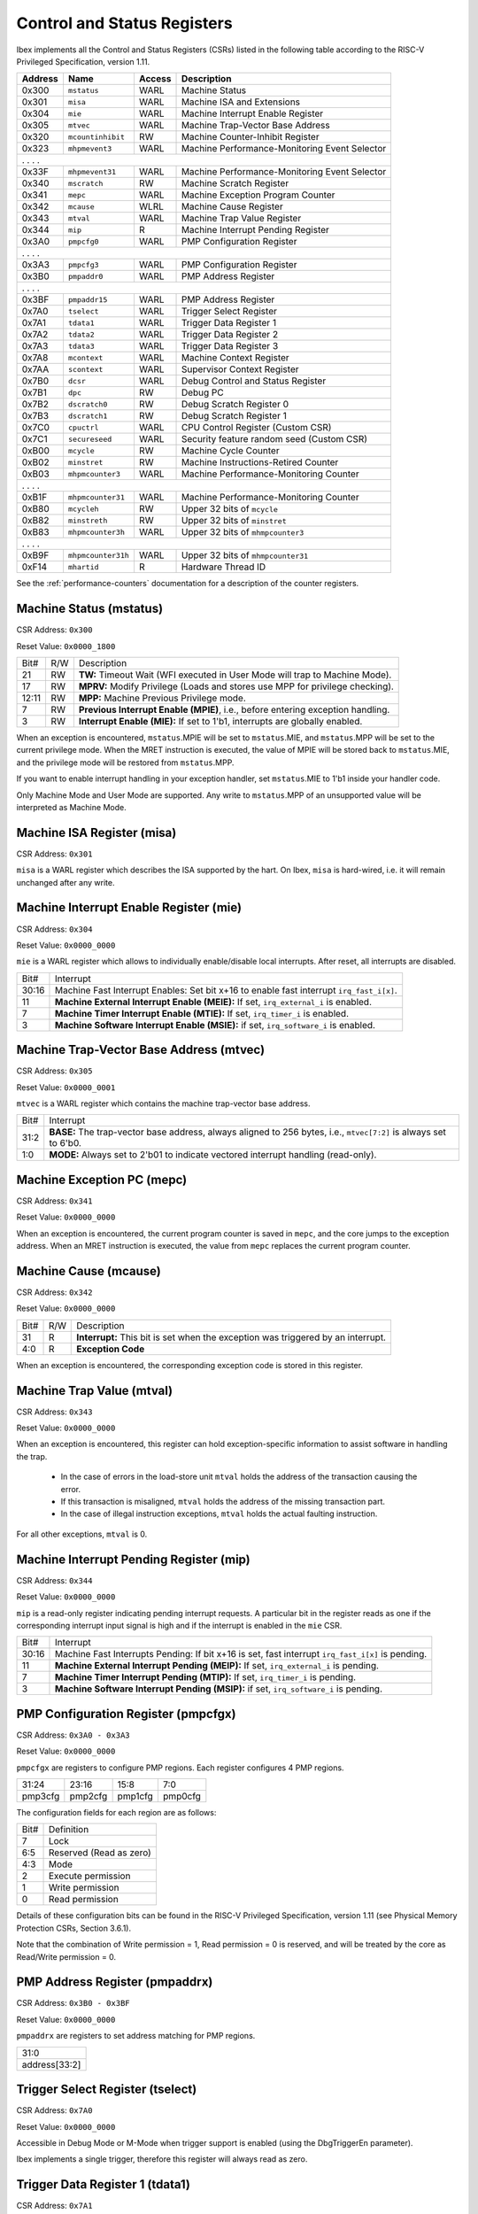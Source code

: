 .. _cs-registers:

Control and Status Registers
============================

Ibex implements all the Control and Status Registers (CSRs) listed in the following table according to the RISC-V Privileged Specification, version 1.11.

+---------+--------------------+--------+-----------------------------------------------+
| Address |   Name             | Access | Description                                   |
+=========+====================+========+===============================================+
|  0x300  | ``mstatus``        | WARL   | Machine Status                                |
+---------+--------------------+--------+-----------------------------------------------+
|  0x301  | ``misa``           | WARL   | Machine ISA and Extensions                    |
+---------+--------------------+--------+-----------------------------------------------+
|  0x304  | ``mie``            | WARL   | Machine Interrupt Enable Register             |
+---------+--------------------+--------+-----------------------------------------------+
|  0x305  | ``mtvec``          | WARL   | Machine Trap-Vector Base Address              |
+---------+--------------------+--------+-----------------------------------------------+
|  0x320  | ``mcountinhibit``  | RW     | Machine Counter-Inhibit Register              |
+---------+--------------------+--------+-----------------------------------------------+
|  0x323  | ``mhpmevent3``     | WARL   | Machine Performance-Monitoring Event Selector |
+---------+--------------------+--------+-----------------------------------------------+
|     .             .               .                    .                              |
+---------+--------------------+--------+-----------------------------------------------+
|  0x33F  | ``mhpmevent31``    | WARL   | Machine Performance-Monitoring Event Selector |
+---------+--------------------+--------+-----------------------------------------------+
|  0x340  | ``mscratch``       | RW     | Machine Scratch Register                      |
+---------+--------------------+--------+-----------------------------------------------+
|  0x341  | ``mepc``           | WARL   | Machine Exception Program Counter             |
+---------+--------------------+--------+-----------------------------------------------+
|  0x342  | ``mcause``         | WLRL   | Machine Cause Register                        |
+---------+--------------------+--------+-----------------------------------------------+
|  0x343  | ``mtval``          | WARL   | Machine Trap Value Register                   |
+---------+--------------------+--------+-----------------------------------------------+
|  0x344  | ``mip``            | R      | Machine Interrupt Pending Register            |
+---------+--------------------+--------+-----------------------------------------------+
|  0x3A0  | ``pmpcfg0``        | WARL   | PMP Configuration Register                    |
+---------+--------------------+--------+-----------------------------------------------+
|     .             .               .                    .                              |
+---------+--------------------+--------+-----------------------------------------------+
|  0x3A3  | ``pmpcfg3``        | WARL   | PMP Configuration Register                    |
+---------+--------------------+--------+-----------------------------------------------+
|  0x3B0  | ``pmpaddr0``       | WARL   | PMP Address Register                          |
+---------+--------------------+--------+-----------------------------------------------+
|     .             .               .                    .                              |
+---------+--------------------+--------+-----------------------------------------------+
|  0x3BF  | ``pmpaddr15``      | WARL   | PMP Address Register                          |
+---------+--------------------+--------+-----------------------------------------------+
|  0x7A0  | ``tselect``        | WARL   | Trigger Select Register                       |
+---------+--------------------+--------+-----------------------------------------------+
|  0x7A1  | ``tdata1``         | WARL   | Trigger Data Register 1                       |
+---------+--------------------+--------+-----------------------------------------------+
|  0x7A2  | ``tdata2``         | WARL   | Trigger Data Register 2                       |
+---------+--------------------+--------+-----------------------------------------------+
|  0x7A3  | ``tdata3``         | WARL   | Trigger Data Register 3                       |
+---------+--------------------+--------+-----------------------------------------------+
|  0x7A8  | ``mcontext``       | WARL   | Machine Context Register                      |
+---------+--------------------+--------+-----------------------------------------------+
|  0x7AA  | ``scontext``       | WARL   | Supervisor Context Register                   |
+---------+--------------------+--------+-----------------------------------------------+
|  0x7B0  | ``dcsr``           | WARL   | Debug Control and Status Register             |
+---------+--------------------+--------+-----------------------------------------------+
|  0x7B1  | ``dpc``            | RW     | Debug PC                                      |
+---------+--------------------+--------+-----------------------------------------------+
|  0x7B2  | ``dscratch0``      | RW     | Debug Scratch Register 0                      |
+---------+--------------------+--------+-----------------------------------------------+
|  0x7B3  | ``dscratch1``      | RW     | Debug Scratch Register 1                      |
+---------+--------------------+--------+-----------------------------------------------+
|  0x7C0  | ``cpuctrl``        | WARL   | CPU Control Register (Custom CSR)             |
+---------+--------------------+--------+-----------------------------------------------+
|  0x7C1  | ``secureseed``     | WARL   | Security feature random seed (Custom CSR)     |
+---------+--------------------+--------+-----------------------------------------------+
|  0xB00  | ``mcycle``         | RW     | Machine Cycle Counter                         |
+---------+--------------------+--------+-----------------------------------------------+
|  0xB02  | ``minstret``       | RW     | Machine Instructions-Retired Counter          |
+---------+--------------------+--------+-----------------------------------------------+
|  0xB03  | ``mhpmcounter3``   | WARL   | Machine Performance-Monitoring Counter        |
+---------+--------------------+--------+-----------------------------------------------+
|     .             .               .                    .                              |
+---------+--------------------+--------+-----------------------------------------------+
|  0xB1F  | ``mhpmcounter31``  | WARL   | Machine Performance-Monitoring Counter        |
+---------+--------------------+--------+-----------------------------------------------+
|  0xB80  | ``mcycleh``        | RW     | Upper 32 bits of ``mcycle``                   |
+---------+--------------------+--------+-----------------------------------------------+
|  0xB82  | ``minstreth``      | RW     | Upper 32 bits of ``minstret``                 |
+---------+--------------------+--------+-----------------------------------------------+
|  0xB83  | ``mhpmcounter3h``  | WARL   | Upper 32 bits of ``mhmpcounter3``             |
+---------+--------------------+--------+-----------------------------------------------+
|     .             .               .                    .                              |
+---------+--------------------+--------+-----------------------------------------------+
|  0xB9F  | ``mhpmcounter31h`` | WARL   | Upper 32 bits of ``mhmpcounter31``            |
+---------+--------------------+--------+-----------------------------------------------+
|  0xF14  | ``mhartid``        | R      | Hardware Thread ID                            |
+---------+--------------------+--------+-----------------------------------------------+

See the :ref:`performance-counters` documentation for a description of the counter registers.


Machine Status (mstatus)
------------------------

CSR Address: ``0x300``

Reset Value: ``0x0000_1800``

+-------+-----+---------------------------------------------------------------------------------+
| Bit#  | R/W | Description                                                                     |
+-------+-----+---------------------------------------------------------------------------------+
| 21    | RW  | **TW:** Timeout Wait (WFI executed in User Mode will trap to Machine Mode).     |
+-------+-----+---------------------------------------------------------------------------------+
| 17    | RW  | **MPRV:** Modify Privilege (Loads and stores use MPP for privilege checking).   |
+-------+-----+---------------------------------------------------------------------------------+
| 12:11 | RW  | **MPP:** Machine Previous Privilege mode.                                       |
+-------+-----+---------------------------------------------------------------------------------+
| 7     | RW  | **Previous Interrupt Enable (MPIE)**, i.e., before entering exception handling. |
+-------+-----+---------------------------------------------------------------------------------+
| 3     | RW  | **Interrupt Enable (MIE):** If set to 1'b1, interrupts are globally enabled.    |
+-------+-----+---------------------------------------------------------------------------------+

When an exception is encountered, ``mstatus``.MPIE will be set to ``mstatus``.MIE, and ``mstatus``.MPP will be set to the current privilege mode.
When the MRET instruction is executed, the value of MPIE will be stored back to ``mstatus``.MIE, and the privilege mode will be restored from ``mstatus``.MPP.

If you want to enable interrupt handling in your exception handler, set ``mstatus``.MIE to 1'b1 inside your handler code.

Only Machine Mode and User Mode are supported.
Any write to ``mstatus``.MPP of an unsupported value will be interpreted as Machine Mode.

Machine ISA Register (misa)
---------------------------

CSR Address: ``0x301``

``misa`` is a WARL register which describes the ISA supported by the hart.
On Ibex, ``misa`` is hard-wired, i.e. it will remain unchanged after any write.


Machine Interrupt Enable Register (mie)
---------------------------------------

CSR Address: ``0x304``

Reset Value: ``0x0000_0000``

``mie`` is a WARL register which allows to individually enable/disable local interrupts.
After reset, all interrupts are disabled.

+-------+--------------------------------------------------------------------------------------+
| Bit#  | Interrupt                                                                            |
+-------+--------------------------------------------------------------------------------------+
| 30:16 | Machine Fast Interrupt Enables: Set bit x+16 to enable                               |
|       | fast interrupt ``irq_fast_i[x]``.                                                    |
+-------+--------------------------------------------------------------------------------------+
| 11    | **Machine External Interrupt Enable (MEIE):** If set, ``irq_external_i`` is enabled. |
+-------+--------------------------------------------------------------------------------------+
| 7     | **Machine Timer Interrupt Enable (MTIE):** If set, ``irq_timer_i`` is enabled.       |
+-------+--------------------------------------------------------------------------------------+
| 3     | **Machine Software Interrupt Enable (MSIE):** if set, ``irq_software_i`` is enabled. |
+-------+--------------------------------------------------------------------------------------+


Machine Trap-Vector Base Address (mtvec)
----------------------------------------

CSR Address: ``0x305``

Reset Value: ``0x0000_0001``

``mtvec`` is a WARL register which contains the machine trap-vector base address.

+-------+--------------------------------------------------------------------------------------+
| Bit#  | Interrupt                                                                            |
+-------+--------------------------------------------------------------------------------------+
| 31:2  | **BASE:** The trap-vector base address, always aligned to 256 bytes, i.e.,           |
|       | ``mtvec[7:2]`` is always set to 6'b0.                                                |
+-------+--------------------------------------------------------------------------------------+
| 1:0   | **MODE:** Always set to 2'b01 to indicate vectored interrupt handling (read-only).   |
+-------+--------------------------------------------------------------------------------------+


Machine Exception PC (mepc)
---------------------------

CSR Address: ``0x341``

Reset Value: ``0x0000_0000``

When an exception is encountered, the current program counter is saved in ``mepc``, and the core jumps to the exception address.
When an MRET instruction is executed, the value from ``mepc`` replaces the current program counter.


Machine Cause (mcause)
----------------------

CSR Address: ``0x342``

Reset Value: ``0x0000_0000``

+-------+-----+------------------------------------------------------------------+
| Bit#  | R/W | Description                                                      |
+-------+-----+------------------------------------------------------------------+
| 31    | R   | **Interrupt:** This bit is set when the exception was triggered  |
|       |     | by an interrupt.                                                 |
+-------+-----+------------------------------------------------------------------+
| 4:0   | R   | **Exception Code**                                               |
+-------+-----+------------------------------------------------------------------+

When an exception is encountered, the corresponding exception code is stored in this register.


Machine Trap Value (mtval)
--------------------------

CSR Address: ``0x343``

Reset Value: ``0x0000_0000``

When an exception is encountered, this register can hold exception-specific information to assist software in handling the trap.

 * In the case of errors in the load-store unit ``mtval`` holds the address of the transaction causing the error.
 * If this transaction is misaligned, ``mtval`` holds the address of the missing transaction part.
 * In the case of illegal instruction exceptions, ``mtval`` holds the actual faulting instruction.

For all other exceptions, ``mtval`` is 0.


Machine Interrupt Pending Register (mip)
----------------------------------------

CSR Address: ``0x344``

Reset Value: ``0x0000_0000``

``mip`` is a read-only register indicating pending interrupt requests.
A particular bit in the register reads as one if the corresponding interrupt input signal is high and if the interrupt is enabled in the ``mie`` CSR.

+-------+---------------------------------------------------------------------------------------+
| Bit#  | Interrupt                                                                             |
+-------+---------------------------------------------------------------------------------------+
| 30:16 | Machine Fast Interrupts Pending: If bit x+16 is set,                                  |
|       | fast interrupt ``irq_fast_i[x]`` is pending.                                          |
+-------+---------------------------------------------------------------------------------------+
| 11    | **Machine External Interrupt Pending (MEIP):** If set, ``irq_external_i`` is pending. |
+-------+---------------------------------------------------------------------------------------+
| 7     | **Machine Timer Interrupt Pending (MTIP):** If set, ``irq_timer_i`` is pending.       |
+-------+---------------------------------------------------------------------------------------+
| 3     | **Machine Software Interrupt Pending (MSIP):** if set, ``irq_software_i`` is pending. |
+-------+---------------------------------------------------------------------------------------+

PMP Configuration Register (pmpcfgx)
------------------------------------

CSR Address: ``0x3A0 - 0x3A3``

Reset Value: ``0x0000_0000``

``pmpcfgx`` are registers to configure PMP regions. Each register configures 4 PMP regions.

+---------+---------+---------+---------+
|  31:24  |  23:16  |  15:8   |   7:0   |
+---------+---------+---------+---------+
| pmp3cfg | pmp2cfg | pmp1cfg | pmp0cfg |
+---------+---------+---------+---------+

The configuration fields for each region are as follows:

+-------+--------------------------+
| Bit#  |  Definition              |
+-------+--------------------------+
|    7  | Lock                     |
+-------+--------------------------+
|  6:5  | Reserved (Read as zero)  |
+-------+--------------------------+
|  4:3  | Mode                     |
+-------+--------------------------+
|    2  | Execute permission       |
+-------+--------------------------+
|    1  | Write permission         |
+-------+--------------------------+
|    0  | Read permission          |
+-------+--------------------------+

Details of these configuration bits can be found in the RISC-V Privileged Specification, version 1.11 (see Physical Memory Protection CSRs, Section 3.6.1).

Note that the combination of Write permission = 1, Read permission = 0 is reserved, and will be treated by the core as Read/Write permission = 0.

PMP Address Register (pmpaddrx)
-------------------------------

CSR Address: ``0x3B0 - 0x3BF``

Reset Value: ``0x0000_0000``

``pmpaddrx`` are registers to set address matching for PMP regions.

+----------------+
|     31:0       |
+----------------+
| address[33:2]  |
+----------------+

.. _csr-tselect:

Trigger Select Register (tselect)
---------------------------------

CSR Address: ``0x7A0``

Reset Value: ``0x0000_0000``

Accessible in Debug Mode or M-Mode when trigger support is enabled (using the DbgTriggerEn parameter).

Ibex implements a single trigger, therefore this register will always read as zero.

.. _csr-tdata1:

Trigger Data Register 1 (tdata1)
--------------------------------

CSR Address: ``0x7A1``

Reset Value: ``0x2800_1000``

Accessible in Debug Mode or M-Mode when trigger support is enabled (using the DbgTriggerEn parameter).
Since native triggers are not supported, writes to this register from M-Mode will be ignored.

Ibex only implements one type of trigger, instruction address match.
Most fields of this register will read as a fixed value to reflect the mode that is supported.

+-------+------+------------------------------------------------------------------+
| Bit#  | R/W  | Description                                                      |
+-------+------+------------------------------------------------------------------+
| 31:28 | R    | **type:** 2 = Address/Data match trigger type.                   |
+-------+------+------------------------------------------------------------------+
| 27    | R    | **dmode:** 1 = Only debug mode can write tdata registers         |
+-------+------+------------------------------------------------------------------+
| 26:21 | R    | **maskmax:** 0 = Only exact matching supported.                  |
+-------+------+------------------------------------------------------------------+
| 20    | R    | **hit:** 0 = Hit indication not supported.                       |
+-------+------+------------------------------------------------------------------+
| 19    | R    | **select:** 0 = Only address matching is supported.              |
+-------+------+------------------------------------------------------------------+
| 18    | R    | **timing:** 0 = Break before the instruction at the specified    |
|       |      | address.                                                         |
+-------+------+------------------------------------------------------------------+
| 17:16 | R    | **sizelo:** 0 = Match accesses of any size.                      |
+-------+------+------------------------------------------------------------------+
| 15:12 | R    | **action:** 1 = Enter debug mode on match.                       |
+-------+------+------------------------------------------------------------------+
| 11    | R    | **chain:** 0 = Chaining not supported.                           |
+-------+------+------------------------------------------------------------------+
| 10:7  | R    | **match:** 0 = Match the whole address.                          |
+-------+------+------------------------------------------------------------------+
| 6     | R    | **m:** 1 = Match in M-Mode.                                      |
+-------+------+------------------------------------------------------------------+
| 5     | R    | zero.                                                            |
+-------+------+------------------------------------------------------------------+
| 4     | R    | **s:** 0 = S-Mode not supported.                                 |
+-------+------+------------------------------------------------------------------+
| 3     | R    | **u:** 1 = Match in U-Mode.                                      |
+-------+------+------------------------------------------------------------------+
| 2     | RW   | **execute:** Enable matching on instruction address.             |
+-------+------+------------------------------------------------------------------+
| 1     | R    | **store:** 0 = Store address / data matching not supported.      |
+-------+------+------------------------------------------------------------------+
| 0     | R    | **load:** 0 = Load address / data matching not supported.        |
+-------+------+------------------------------------------------------------------+

Details of these configuration bits can be found in the RISC-V Debug Specification, version 0.13.2 (see Trigger Registers, Section 5.2).

.. _csr-tdata2:

Trigger Data Register 2 (tdata2)
--------------------------------

CSR Address: ``0x7A2``

Reset Value: ``0x0000_0000``

Accessible in Debug Mode or M-Mode when trigger support is enabled (using the DbgTriggerEn parameter).
Since native triggers are not supported, writes to this register from M-Mode will be ignored.

This register stores the instruction address to match against for a breakpoint trigger.

Trigger Data Register 3 (tdata3)
--------------------------------

CSR Address: ``0x7A3``

Reset Value: ``0x0000_0000``

Accessible in Debug Mode or M-Mode when trigger support is enabled (using the DbgTriggerEn parameter).

Ibex does not support the features requiring this register, so writes are ignored and it will always read as zero.

Machine Context Register (mcontext)
-----------------------------------

CSR Address: ``0x7A8``

Reset Value: ``0x0000_0000``

Accessible in Debug Mode or M-Mode when trigger support is enabled (using the DbgTriggerEn parameter).

Ibex does not support the features requiring this register, so writes are ignored and it will always read as zero.

Supervisor Context Register (scontext)
--------------------------------------

CSR Address: ``0x7AA``

Reset Value: ``0x0000_0000``

Accessible in Debug Mode or M-Mode when trigger support is enabled (using the DbgTriggerEn parameter).

Ibex does not support the features requiring this register, so writes are ignored and it will always read as zero.

.. _csr-dcsr:

Debug Control and Status Register (dcsr)
----------------------------------------

CSR Address: ``0x7B0``

Reset Value: ``0x4000_0003``

Accessible in Debug Mode only.
Ibex implements the following bit fields.
Other bit fields read as zero.

+-------+------+------------------------------------------------------------------+
| Bit#  | R/W  | Description                                                      |
+-------+------+------------------------------------------------------------------+
| 31:28 | R    | **xdebugver:** 4 = External spec-compliant debug support exists. |
+-------+------+------------------------------------------------------------------+
| 15    | RW   | **ebreakm:** EBREAK in M-Mode behaves as described in Privileged |
|       |      | Spec (0), or enters Debug Mode (1).                              |
+-------+------+------------------------------------------------------------------+
| 12    | WARL | **ebreaku:** EBREAK in U-Mode behaves as described in Privileged |
|       |      | Spec (0), or enters Debug Mode (1).                              |
+-------+------+------------------------------------------------------------------+
| 8:6   | R    | **cause:** 1 = EBREAK, 2 = trigger, 3 = halt request, 4 = step   |
+-------+------+------------------------------------------------------------------+
| 2     | RW   | **step:** When set and not in Debug Mode, execute a single       |
|       |      | instruction and enter Debug Mode.                                |
+-------+------+------------------------------------------------------------------+
| 1:0   | WARL | **prv:** Privilege level the core was operating in when Debug    |
|       |      | Mode was entered. May be modified by debugger to change          |
|       |      | privilege level. Ibex allows transitions to all supported modes. |
|       |      | (M- and U-Mode).                                                 |
+-------+------+------------------------------------------------------------------+

Details of these configuration bits can be found in the RISC-V Debug Specification, version 0.13.2 (see Core Debug Registers, Section 4.8).
Note that **ebreaku** and **prv** are accidentally specified as RW in version 0.13.2 of the RISC-V Debug Specification.
More recent versions of the specification define these fields correctly as WARL.

.. _csr-dpc:

Debug PC Register (dpc)
-----------------------

CSR Address: ``0x7B1``

Reset Value: ``0x0000_0000``

When entering Debug Mode, ``dpc`` is updated with the address of the next instruction that would be executed (if Debug Mode would not have been entered).
When resuming, the PC is set to the address stored in ``dpc``.
The debug module may modify ``dpc``.
Accessible in Debug Mode only.

Debug Scratch Register 0 (dscratch0)
------------------------------------

CSR Address: ``0x7B2``

Reset Value: ``0x0000_0000``

Scratch register to be used by the debug module.
Accessible in Debug Mode only.

Debug Scratch Register 1 (dscratch1)
------------------------------------

CSR Address: ``0x7B3``

Reset Value: ``0x0000_0000``

Scratch register to be used by the debug module.
Accessible in Debug Mode only.

CPU Control Register (cpuctrl)
------------------------------

CSR Address: ``0x7C0``

Reset Value: ``0x0000_0000``

Custom CSR to control runtime configuration of CPU components.
Accessible in Machine Mode only.
Ibex implements the following bit fields.
Other bit fields read as zero.

+-------+------+------------------------------------------------------------------+
| Bit#  | R/W  | Description                                                      |
+-------+------+------------------------------------------------------------------+
| 5:3   | WARL | **dummy_instr_mask:** Mask to control frequency of dummy         |
|       |      | instruction insertion. If the core has not been configured with  |
|       |      | security features (SecureIbex parameter == 0), this field will   |
|       |      | always read as zero (see :ref:`security`).                       |
+-------+------+------------------------------------------------------------------+
| 2     | WARL | **dummy_instr_en:** Enable (1) or disable (0) dummy instruction  |
|       |      | insertion features. If the core has not been configured with     |
|       |      | security features (SecureIbex parameter == 0), this field will   |
|       |      | always read as zero (see :ref:`security`).                       |
+-------+------+------------------------------------------------------------------+
| 1     | WARL | **data_ind_timing:** Enable (1) or disable (0) data-independent  |
|       |      | timing features. If the core has not been configured with        |
|       |      | security features (SecureIbex parameter == 0), this field will   |
|       |      | always read as zero.                                             |
+-------+------+------------------------------------------------------------------+
| 0     | WARL | **icache_enable:** Enable (1) or disable (0) the instruction     |
|       |      | cache. If the instruction cache has not been configured (ICache  |
|       |      | parameter == 0), this field will always read as zero.            |
+-------+------+------------------------------------------------------------------+

Security Feature Seed Register (secureseed)
-------------------------------------------

CSR Address: ``0x7C1``

Reset Value: ``0x0000_0000``

Accessible in Machine Mode only.

Custom CSR to allow re-seeding of security-related pseudo-random number generators.
A write to this register will update the seeding of pseudo-random number generators inside the design.
This allows software to improve the randomness, and therefore security, of certain features by periodically reading from a true random number generator peripheral.
Seed values are not actually stored in a register and so reads to this register will always return zero.

Time Registers (time(h))
------------------------

CSR Address: ``0xC01 / 0xC81``

The User Mode ``time(h)`` registers are not implemented in Ibex.
Any access to these registers will trap.
It is recommended that trap handler software provides a means of accessing platform-defined ``mtime(h)`` timers where available.

.. _csr-mhartid:

Hardware Thread ID (mhartid)
----------------------------

CSR Address: ``0xF14``

Reads directly return the value of the ``hart_id_i`` input signal.
See also :ref:`core-integration`.
